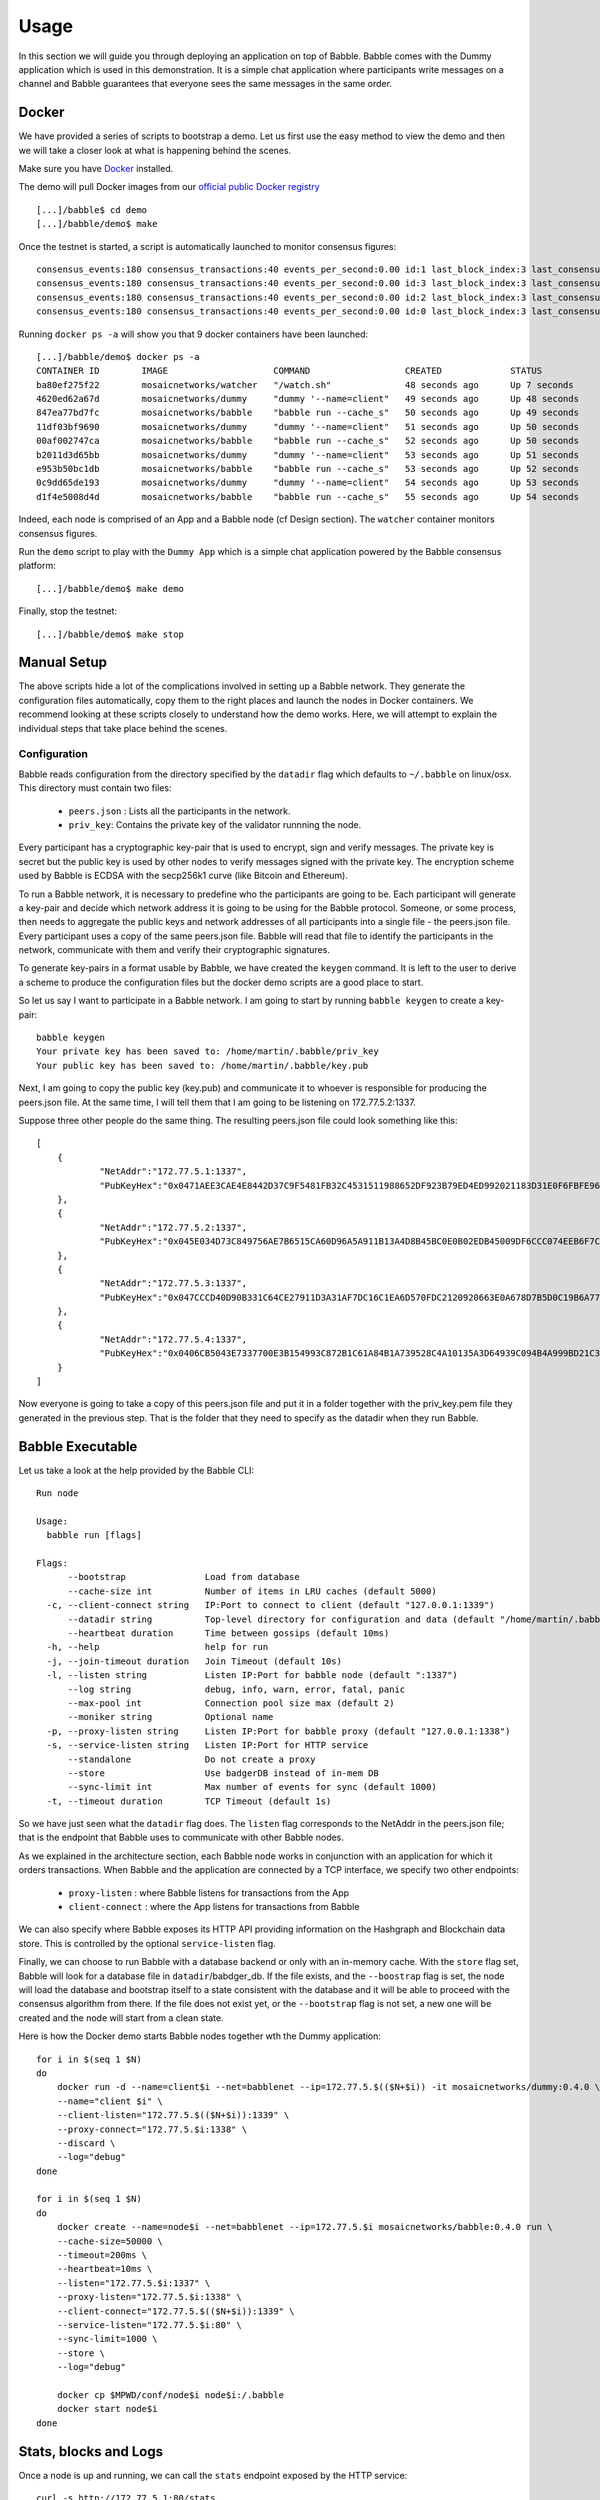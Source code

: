 .. _usage:

Usage
=====

In this section we will guide you through deploying an application on top of 
Babble. Babble comes with the Dummy application which is used in this 
demonstration. It is a simple chat application where participants write 
messages on a channel and Babble guarantees that everyone sees the same messages 
in the same order.

Docker
------

We have provided a series of scripts to bootstrap a demo. Let us first use the 
easy method to view the demo and then we will take a closer look at what is 
happening behind the scenes.  

Make sure you have `Docker <https://docker.com>`__ installed.  

The demo will pull Docker images from our `official public Docker registry 
<https://hub.docker.com/u/mosaicnetworks/>`__ 

::

    [...]/babble$ cd demo
    [...]/babble/demo$ make


Once the testnet is started, a script is automatically launched to monitor 
consensus figures:  

::

    consensus_events:180 consensus_transactions:40 events_per_second:0.00 id:1 last_block_index:3 last_consensus_round:17 num_peers:3 round_events:7 rounds_per_second:0.00 state:Babbling sync_rate:1.00 transaction_pool:0 undetermined_events:18
    consensus_events:180 consensus_transactions:40 events_per_second:0.00 id:3 last_block_index:3 last_consensus_round:17 num_peers:3 round_events:7 rounds_per_second:0.00 state:Babbling sync_rate:1.00 transaction_pool:0 undetermined_events:20
    consensus_events:180 consensus_transactions:40 events_per_second:0.00 id:2 last_block_index:3 last_consensus_round:17 num_peers:3 round_events:7 rounds_per_second:0.00 state:Babbling sync_rate:1.00 transaction_pool:0 undetermined_events:21
    consensus_events:180 consensus_transactions:40 events_per_second:0.00 id:0 last_block_index:3 last_consensus_round:17 num_peers:3 round_events:7 rounds_per_second:0.00 state:Babbling sync_rate:1.00 transaction_pool:0 undetermined_events:20

Running ``docker ps -a`` will show you that 9 docker containers have been launched:  

::

    [...]/babble/demo$ docker ps -a
    CONTAINER ID        IMAGE                    COMMAND                  CREATED             STATUS              PORTS                   NAMES
    ba80ef275f22        mosaicnetworks/watcher   "/watch.sh"              48 seconds ago      Up 7 seconds                                watcher
    4620ed62a67d        mosaicnetworks/dummy     "dummy '--name=client"   49 seconds ago      Up 48 seconds       1339/tcp                client4
    847ea77bd7fc        mosaicnetworks/babble    "babble run --cache_s"   50 seconds ago      Up 49 seconds       80/tcp, 1337-1338/tcp   node4
    11df03bf9690        mosaicnetworks/dummy     "dummy '--name=client"   51 seconds ago      Up 50 seconds       1339/tcp                client3
    00af002747ca        mosaicnetworks/babble    "babble run --cache_s"   52 seconds ago      Up 50 seconds       80/tcp, 1337-1338/tcp   node3
    b2011d3d65bb        mosaicnetworks/dummy     "dummy '--name=client"   53 seconds ago      Up 51 seconds       1339/tcp                client2
    e953b50bc1db        mosaicnetworks/babble    "babble run --cache_s"   53 seconds ago      Up 52 seconds       80/tcp, 1337-1338/tcp   node2
    0c9dd65de193        mosaicnetworks/dummy     "dummy '--name=client"   54 seconds ago      Up 53 seconds       1339/tcp                client1
    d1f4e5008d4d        mosaicnetworks/babble    "babble run --cache_s"   55 seconds ago      Up 54 seconds       80/tcp, 1337-1338/tcp   node1


Indeed, each node is comprised of an App and a Babble node (cf Design section).
The ``watcher`` container monitors consensus figures.

Run the ``demo`` script to play with the ``Dummy App`` which is a simple chat application
powered by the Babble consensus platform:

::

    [...]/babble/demo$ make demo

.. image:: assets/demo.png

Finally, stop the testnet:

::

    [...]/babble/demo$ make stop

Manual Setup
------------

The above scripts hide a lot of the complications involved in setting up a 
Babble network. They generate the configuration files automatically, copy them 
to the right places and launch the nodes in Docker containers. We recommend 
looking at these scripts closely to understand how the demo works. Here, we will 
attempt to explain the individual steps that take place behind the scenes.

Configuration 
~~~~~~~~~~~~~

Babble reads configuration from the directory specified by the ``datadir`` flag 
which defaults to ``~/.babble`` on linux/osx. This directory must contain two 
files:

 - ``peers.json``  : Lists all the participants in the network.
 - ``priv_key``: Contains the private key of the validator runnning the node. 

Every participant has a cryptographic key-pair that is used to encrypt, sign and 
verify messages. The private key is secret but the public key is used by other 
nodes to verify messages signed with the private key. The encryption scheme used 
by Babble is ECDSA with the secp256k1 curve (like Bitcoin and Ethereum).

To run a Babble network, it is necessary to predefine who the participants are 
going to be. Each participant will generate a key-pair and decide which network 
address it is going to be using for the Babble protocol. Someone, or some 
process, then needs to aggregate the public keys and network addresses of all 
participants into a single file - the peers.json file. Every participant uses a 
copy of the same peers.json file. Babble will read that file to identify the 
participants in the network, communicate with them and verify their 
cryptographic signatures.

To generate key-pairs in a format usable by Babble, we have created the 
``keygen`` command. It is left to the user to derive a scheme to produce the 
configuration files but the docker demo scripts are a good place to start.

So let us say I want to participate in a Babble network. I am going to start by 
running ``babble keygen`` to create a key-pair:

::

  babble keygen
  Your private key has been saved to: /home/martin/.babble/priv_key
  Your public key has been saved to: /home/martin/.babble/key.pub
 
Next, I am going to copy the public key (key.pub) and communicate it to whoever 
is responsible for producing the peers.json file. At the same time, I will tell 
them that I am going to be listening on 172.77.5.2:1337.

Suppose three other people do the same thing. The resulting peers.json file 
could look something like this:

::

    [
	{
		"NetAddr":"172.77.5.1:1337",
		"PubKeyHex":"0x0471AEE3CAE4E8442D37C9F5481FB32C4531511988652DF923B79ED4ED992021183D31E0F6FBFE96D89B6D03D7250292DFECD4FC414D83A5C38FA3FAD0D8572864"
	},
	{
		"NetAddr":"172.77.5.2:1337",
		"PubKeyHex":"0x045E034D73C849756AE7B6515CA60D96A5A911B13A4D8B45BC0E0B02EDB45009DF6CCC074EEB6F7C6795740F993664EDEE970F8A717C89344F8437F412BDF0D17C"
	},
	{
		"NetAddr":"172.77.5.3:1337",
		"PubKeyHex":"0x047CCCD40D90B331C64CE27911D3A31AF7DC16C1EA6D570FDC2120920663E0A678D7B5D0C19B6A77FEA829F8198F4F487B68206B93B7AD17D7C49CA7E0164D0033"
	},
	{
		"NetAddr":"172.77.5.4:1337",
		"PubKeyHex":"0x0406CB5043E7337700E3B154993C872B1C61A84B1A739528C4A10135A3D64939C094B4A999BD21C3D5E9E9ECF15B202414F073795C9483B2F51ADA7EE59EB5EAC4"
	}
    ]

Now everyone is going to take a copy of this peers.json file and put it in a 
folder together with the priv_key.pem file they generated in the previous step. 
That is the folder that they need to specify as the datadir when they run 
Babble.

Babble Executable
-----------------

Let us take a look at the help provided by the Babble CLI:

::

    Run node

    Usage:
      babble run [flags]

    Flags:
          --bootstrap               Load from database
          --cache-size int          Number of items in LRU caches (default 5000)
      -c, --client-connect string   IP:Port to connect to client (default "127.0.0.1:1339")
          --datadir string          Top-level directory for configuration and data (default "/home/martin/.babble")
          --heartbeat duration      Time between gossips (default 10ms)
      -h, --help                    help for run
      -j, --join-timeout duration   Join Timeout (default 10s)
      -l, --listen string           Listen IP:Port for babble node (default ":1337")
          --log string              debug, info, warn, error, fatal, panic
          --max-pool int            Connection pool size max (default 2)
          --moniker string          Optional name
      -p, --proxy-listen string     Listen IP:Port for babble proxy (default "127.0.0.1:1338")
      -s, --service-listen string   Listen IP:Port for HTTP service
          --standalone              Do not create a proxy
          --store                   Use badgerDB instead of in-mem DB
          --sync-limit int          Max number of events for sync (default 1000)
      -t, --timeout duration        TCP Timeout (default 1s)

  
	
So we have just seen what the ``datadir`` flag does. The ``listen`` flag 
corresponds to the NetAddr in the peers.json file; that is the endpoint that 
Babble uses to communicate with other Babble nodes.

As we explained in the architecture section, each Babble node works in 
conjunction with an application for which it orders transactions. When Babble 
and the application are connected by a TCP interface, we specify two other 
endpoints:

 - ``proxy-listen``  : where Babble listens for transactions from the App
 - ``client-connect`` : where the App listens for transactions from Babble 

We can also specify where Babble exposes its HTTP API providing information on 
the Hashgraph and Blockchain data store. This is controlled by the optional 
``service-listen`` flag.

Finally, we can choose to run Babble with a database backend or only with an 
in-memory cache. With the ``store`` flag set, Babble will look for a database 
file in ``datadir``/babdger_db. If the file exists, and the ``--boostrap`` flag
is set, the node will load the database and bootstrap itself to a state 
consistent with the database and it will be able to proceed with the consensus 
algorithm from there. If the file does not exist yet, or the ``--bootstrap`` 
flag is not set, a new one will be created and the node will start from a clean 
state. 

Here is how the Docker demo starts Babble nodes together wth the Dummy 
application:

::

    for i in $(seq 1 $N)
    do
        docker run -d --name=client$i --net=babblenet --ip=172.77.5.$(($N+$i)) -it mosaicnetworks/dummy:0.4.0 \
        --name="client $i" \
        --client-listen="172.77.5.$(($N+$i)):1339" \
        --proxy-connect="172.77.5.$i:1338" \
        --discard \
        --log="debug" 
    done

    for i in $(seq 1 $N)
    do
        docker create --name=node$i --net=babblenet --ip=172.77.5.$i mosaicnetworks/babble:0.4.0 run \
        --cache-size=50000 \
        --timeout=200ms \
        --heartbeat=10ms \
        --listen="172.77.5.$i:1337" \
        --proxy-listen="172.77.5.$i:1338" \
        --client-connect="172.77.5.$(($N+$i)):1339" \
        --service-listen="172.77.5.$i:80" \
        --sync-limit=1000 \
        --store \
        --log="debug"

        docker cp $MPWD/conf/node$i node$i:/.babble
        docker start node$i
    done

Stats, blocks and Logs
----------------------

Once a node is up and running, we can call the ``stats`` endpoint exposed by the 
HTTP service:

::

    curl -s http://172.77.5.1:80/stats
    
or request to see a specific block:

::

    curl -s http://172.77.5.1:80/block/1

Or we can look at the logs produced by Babble:

::

    docker logs node1
